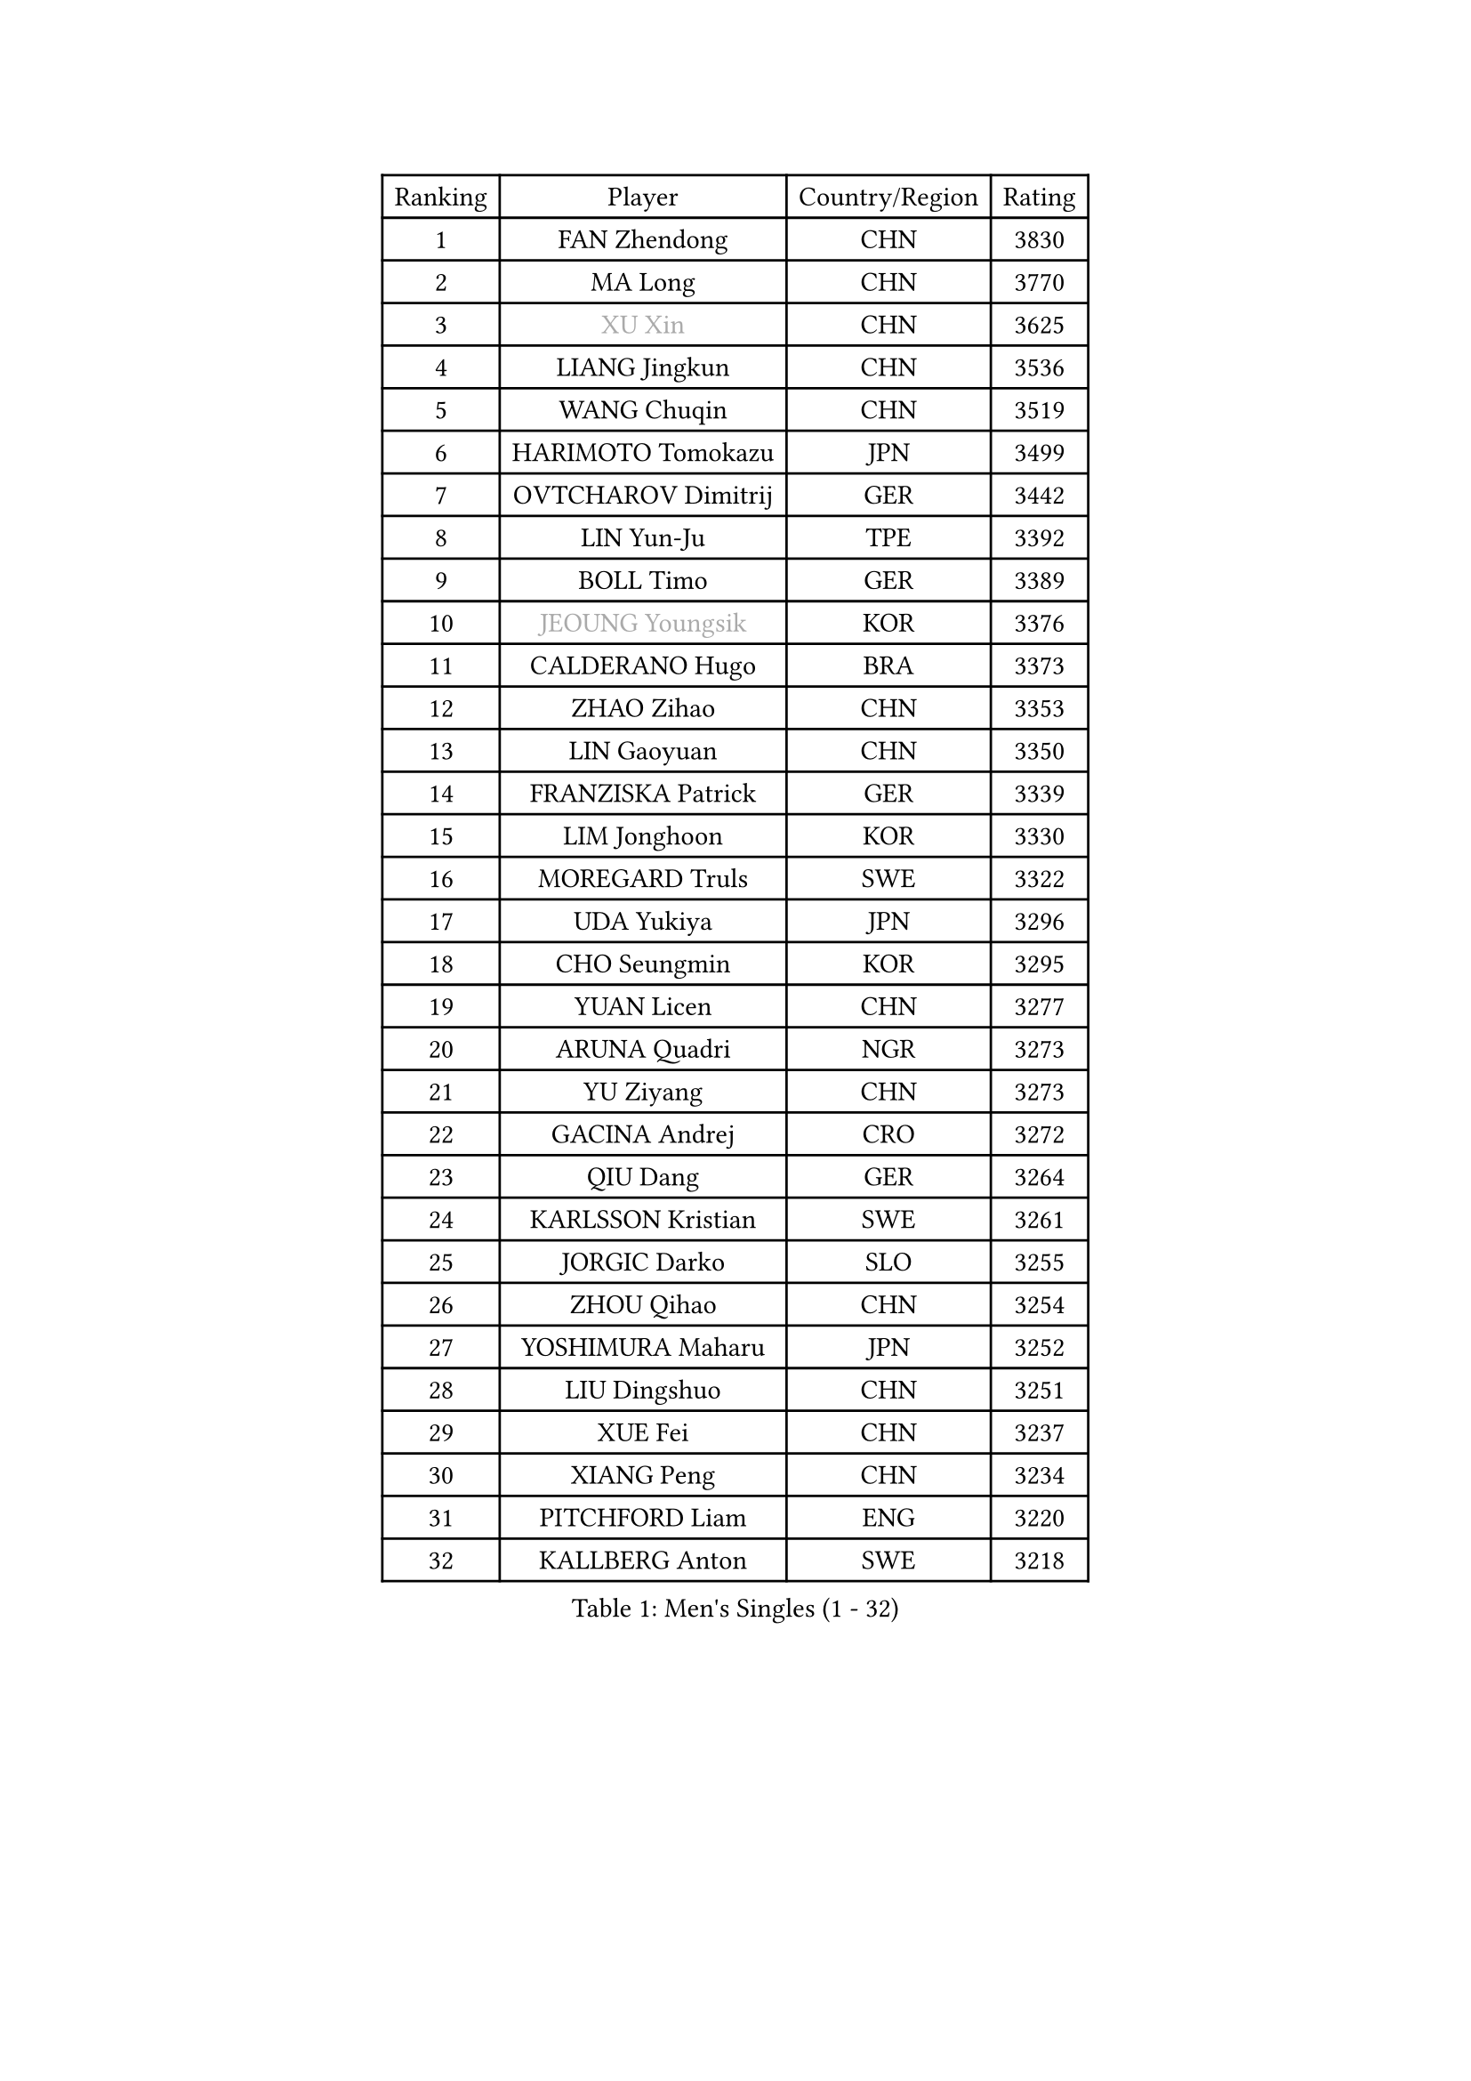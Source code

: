 
#set text(font: ("Courier New", "NSimSun"))
#figure(
  caption: "Men's Singles (1 - 32)",
    table(
      columns: 4,
      [Ranking], [Player], [Country/Region], [Rating],
      [1], [FAN Zhendong], [CHN], [3830],
      [2], [MA Long], [CHN], [3770],
      [3], [#text(gray, "XU Xin")], [CHN], [3625],
      [4], [LIANG Jingkun], [CHN], [3536],
      [5], [WANG Chuqin], [CHN], [3519],
      [6], [HARIMOTO Tomokazu], [JPN], [3499],
      [7], [OVTCHAROV Dimitrij], [GER], [3442],
      [8], [LIN Yun-Ju], [TPE], [3392],
      [9], [BOLL Timo], [GER], [3389],
      [10], [#text(gray, "JEOUNG Youngsik")], [KOR], [3376],
      [11], [CALDERANO Hugo], [BRA], [3373],
      [12], [ZHAO Zihao], [CHN], [3353],
      [13], [LIN Gaoyuan], [CHN], [3350],
      [14], [FRANZISKA Patrick], [GER], [3339],
      [15], [LIM Jonghoon], [KOR], [3330],
      [16], [MOREGARD Truls], [SWE], [3322],
      [17], [UDA Yukiya], [JPN], [3296],
      [18], [CHO Seungmin], [KOR], [3295],
      [19], [YUAN Licen], [CHN], [3277],
      [20], [ARUNA Quadri], [NGR], [3273],
      [21], [YU Ziyang], [CHN], [3273],
      [22], [GACINA Andrej], [CRO], [3272],
      [23], [QIU Dang], [GER], [3264],
      [24], [KARLSSON Kristian], [SWE], [3261],
      [25], [JORGIC Darko], [SLO], [3255],
      [26], [ZHOU Qihao], [CHN], [3254],
      [27], [YOSHIMURA Maharu], [JPN], [3252],
      [28], [LIU Dingshuo], [CHN], [3251],
      [29], [XUE Fei], [CHN], [3237],
      [30], [XIANG Peng], [CHN], [3234],
      [31], [PITCHFORD Liam], [ENG], [3220],
      [32], [KALLBERG Anton], [SWE], [3218],
    )
  )#pagebreak()

#set text(font: ("Courier New", "NSimSun"))
#figure(
  caption: "Men's Singles (33 - 64)",
    table(
      columns: 4,
      [Ranking], [Player], [Country/Region], [Rating],
      [33], [DUDA Benedikt], [GER], [3205],
      [34], [DYJAS Jakub], [POL], [3205],
      [35], [SUN Wen], [CHN], [3199],
      [36], [TOGAMI Shunsuke], [JPN], [3198],
      [37], [AN Jaehyun], [KOR], [3194],
      [38], [XU Haidong], [CHN], [3193],
      [39], [FILUS Ruwen], [GER], [3191],
      [40], [XU Yingbin], [CHN], [3171],
      [41], [GERALDO Joao], [POR], [3155],
      [42], [LEBRUN Alexis], [FRA], [3151],
      [43], [JIN Takuya], [JPN], [3141],
      [44], [MORIZONO Masataka], [JPN], [3140],
      [45], [JHA Kanak], [USA], [3139],
      [46], [CHO Daeseong], [KOR], [3139],
      [47], [PARK Ganghyeon], [KOR], [3120],
      [48], [LEE Sang Su], [KOR], [3119],
      [49], [JANG Woojin], [KOR], [3118],
      [50], [ZHOU Kai], [CHN], [3118],
      [51], [ACHANTA Sharath Kamal], [IND], [3118],
      [52], [#text(gray, "TOKIC Bojan")], [SLO], [3113],
      [53], [#text(gray, "MIZUTANI Jun")], [JPN], [3110],
      [54], [KIZUKURI Yuto], [JPN], [3107],
      [55], [#text(gray, "SHIBAEV Alexander")], [RUS], [3103],
      [56], [WONG Chun Ting], [HKG], [3103],
      [57], [OIKAWA Mizuki], [JPN], [3102],
      [58], [GAUZY Simon], [FRA], [3100],
      [59], [FREITAS Marcos], [POR], [3099],
      [60], [GIONIS Panagiotis], [GRE], [3098],
      [61], [CHUANG Chih-Yuan], [TPE], [3097],
      [62], [WANG Eugene], [CAN], [3096],
      [63], [WALTHER Ricardo], [GER], [3094],
      [64], [PERSSON Jon], [SWE], [3085],
    )
  )#pagebreak()

#set text(font: ("Courier New", "NSimSun"))
#figure(
  caption: "Men's Singles (65 - 96)",
    table(
      columns: 4,
      [Ranking], [Player], [Country/Region], [Rating],
      [65], [GERASSIMENKO Kirill], [KAZ], [3077],
      [66], [CASSIN Alexandre], [FRA], [3075],
      [67], [GNANASEKARAN Sathiyan], [IND], [3068],
      [68], [YOSHIMURA Kazuhiro], [JPN], [3067],
      [69], [LEBESSON Emmanuel], [FRA], [3054],
      [70], [LEVENKO Andreas], [AUT], [3049],
      [71], [GARDOS Robert], [AUT], [3045],
      [72], [WANG Yang], [SVK], [3042],
      [73], [TANAKA Yuta], [JPN], [3035],
      [74], [LEBRUN Felix], [FRA], [3034],
      [75], [LIU Yebo], [CHN], [3027],
      [76], [GROTH Jonathan], [DEN], [3026],
      [77], [SIRUCEK Pavel], [CZE], [3025],
      [78], [#text(gray, "SKACHKOV Kirill")], [RUS], [3025],
      [79], [#text(gray, "MURAMATSU Yuto")], [JPN], [3020],
      [80], [NIWA Koki], [JPN], [3019],
      [81], [ASSAR Omar], [EGY], [3019],
      [82], [FALCK Mattias], [SWE], [3019],
      [83], [NUYTINCK Cedric], [BEL], [3015],
      [84], [MENGEL Steffen], [GER], [3015],
      [85], [AN Ji Song], [PRK], [3014],
      [86], [ORT Kilian], [GER], [3012],
      [87], [DRINKHALL Paul], [ENG], [3002],
      [88], [BADOWSKI Marek], [POL], [2997],
      [89], [LIAO Cheng-Ting], [TPE], [2995],
      [90], [FLORE Tristan], [FRA], [2992],
      [91], [HABESOHN Daniel], [AUT], [2990],
      [92], [NIU Guankai], [CHN], [2985],
      [93], [SIPOS Rares], [ROU], [2985],
      [94], [PRYSHCHEPA Ievgen], [UKR], [2983],
      [95], [#text(gray, "SIDORENKO Vladimir")], [RUS], [2983],
      [96], [OLAH Benedek], [FIN], [2980],
    )
  )#pagebreak()

#set text(font: ("Courier New", "NSimSun"))
#figure(
  caption: "Men's Singles (97 - 128)",
    table(
      columns: 4,
      [Ranking], [Player], [Country/Region], [Rating],
      [97], [SHINOZUKA Hiroto], [JPN], [2979],
      [98], [SAI Linwei], [CHN], [2978],
      [99], [PUCAR Tomislav], [CRO], [2976],
      [100], [ZELJKO Filip], [CRO], [2976],
      [101], [HACHARD Antoine], [FRA], [2975],
      [102], [CHEN Chien-An], [TPE], [2975],
      [103], [HWANG Minha], [KOR], [2973],
      [104], [WU Jiaji], [DOM], [2973],
      [105], [CARVALHO Diogo], [POR], [2971],
      [106], [ANGLES Enzo], [FRA], [2971],
      [107], [#text(gray, "ZHANG Yudong")], [CHN], [2966],
      [108], [JARVIS Tom], [ENG], [2965],
      [109], [MENG Fanbo], [GER], [2965],
      [110], [MONTEIRO Joao], [POR], [2961],
      [111], [LAM Siu Hang], [HKG], [2959],
      [112], [BRODD Viktor], [SWE], [2959],
      [113], [ALAMIYAN Noshad], [IRI], [2956],
      [114], [KIM Donghyun], [KOR], [2956],
      [115], [#text(gray, "STEGER Bastian")], [GER], [2954],
      [116], [LIND Anders], [DEN], [2951],
      [117], [ROBLES Alvaro], [ESP], [2950],
      [118], [ALAMIAN Nima], [IRI], [2947],
      [119], [AFANADOR Brian], [PUR], [2941],
      [120], [PANG Yew En Koen], [SGP], [2940],
      [121], [JANCARIK Lubomir], [CZE], [2939],
      [122], [PARK Chan-Hyeok], [KOR], [2938],
      [123], [YIGENLER Abdullah], [TUR], [2937],
      [124], [ISHIY Vitor], [BRA], [2937],
      [125], [TSUBOI Gustavo], [BRA], [2936],
      [126], [PISTEJ Lubomir], [SVK], [2935],
      [127], [IONESCU Ovidiu], [ROU], [2933],
      [128], [ALLEGRO Martin], [BEL], [2932],
    )
  )
